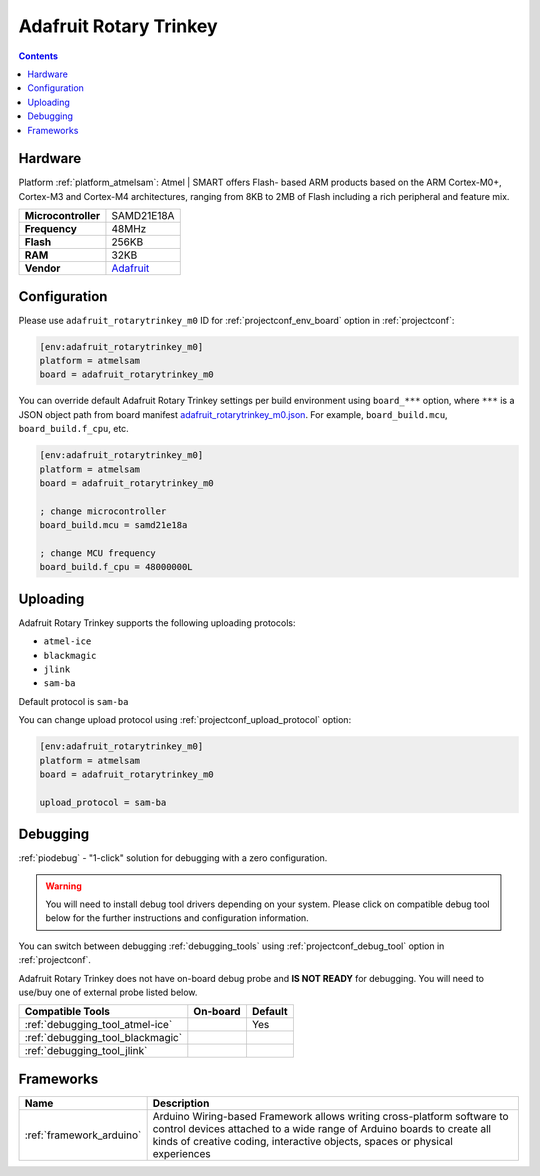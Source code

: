  
.. _board_atmelsam_adafruit_rotarytrinkey_m0:

Adafruit Rotary Trinkey
=======================

.. contents::

Hardware
--------

Platform :ref:`platform_atmelsam`: Atmel | SMART offers Flash- based ARM products based on the ARM Cortex-M0+, Cortex-M3 and Cortex-M4 architectures, ranging from 8KB to 2MB of Flash including a rich peripheral and feature mix.

.. list-table::

  * - **Microcontroller**
    - SAMD21E18A
  * - **Frequency**
    - 48MHz
  * - **Flash**
    - 256KB
  * - **RAM**
    - 32KB
  * - **Vendor**
    - `Adafruit <https://www.adafruit.com/product/4964?utm_source=platformio.org&utm_medium=docs>`__


Configuration
-------------

Please use ``adafruit_rotarytrinkey_m0`` ID for :ref:`projectconf_env_board` option in :ref:`projectconf`:

.. code-block:: ini

  [env:adafruit_rotarytrinkey_m0]
  platform = atmelsam
  board = adafruit_rotarytrinkey_m0

You can override default Adafruit Rotary Trinkey settings per build environment using
``board_***`` option, where ``***`` is a JSON object path from
board manifest `adafruit_rotarytrinkey_m0.json <https://github.com/platformio/platform-atmelsam/blob/master/boards/adafruit_rotarytrinkey_m0.json>`_. For example,
``board_build.mcu``, ``board_build.f_cpu``, etc.

.. code-block:: ini

  [env:adafruit_rotarytrinkey_m0]
  platform = atmelsam
  board = adafruit_rotarytrinkey_m0

  ; change microcontroller
  board_build.mcu = samd21e18a

  ; change MCU frequency
  board_build.f_cpu = 48000000L


Uploading
---------
Adafruit Rotary Trinkey supports the following uploading protocols:

* ``atmel-ice``
* ``blackmagic``
* ``jlink``
* ``sam-ba``

Default protocol is ``sam-ba``

You can change upload protocol using :ref:`projectconf_upload_protocol` option:

.. code-block:: ini

  [env:adafruit_rotarytrinkey_m0]
  platform = atmelsam
  board = adafruit_rotarytrinkey_m0

  upload_protocol = sam-ba

Debugging
---------

:ref:`piodebug` - "1-click" solution for debugging with a zero configuration.

.. warning::
    You will need to install debug tool drivers depending on your system.
    Please click on compatible debug tool below for the further
    instructions and configuration information.

You can switch between debugging :ref:`debugging_tools` using
:ref:`projectconf_debug_tool` option in :ref:`projectconf`.

Adafruit Rotary Trinkey does not have on-board debug probe and **IS NOT READY** for debugging. You will need to use/buy one of external probe listed below.

.. list-table::
  :header-rows:  1

  * - Compatible Tools
    - On-board
    - Default
  * - :ref:`debugging_tool_atmel-ice`
    - 
    - Yes
  * - :ref:`debugging_tool_blackmagic`
    - 
    - 
  * - :ref:`debugging_tool_jlink`
    - 
    - 

Frameworks
----------
.. list-table::
    :header-rows:  1

    * - Name
      - Description

    * - :ref:`framework_arduino`
      - Arduino Wiring-based Framework allows writing cross-platform software to control devices attached to a wide range of Arduino boards to create all kinds of creative coding, interactive objects, spaces or physical experiences